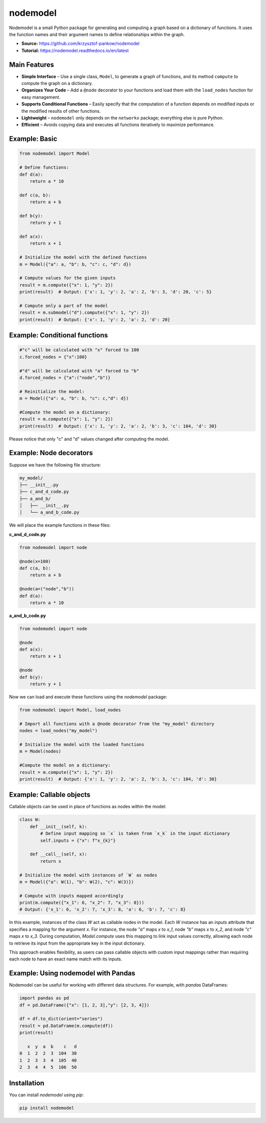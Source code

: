 nodemodel
=========

.. image:: https://github.com/krzysztof-pankow/nodemodel/actions/workflows/quality.yml/badge.svg
   :target: https://github.com/krzysztof-pankow/nodemodel/actions?query=workflow%3Atest

.. image:: https://codecov.io/github/krzysztof-pankow/nodemodel/graph/badge.svg?token=00PQHNZH4W
   :target: https://codecov.io/github/krzysztof-pankow/nodemodel

.. image:: https://readthedocs.org/projects/nodemodel/badge/?version=latest
   :target: https://nodemodel.readthedocs.io/en/latest/?badge=latest
   :alt: Documentation Status

.. image:: https://img.shields.io/badge/python-3.10%20%7C%203.11%20%7C%203.12-blue
   :target: https://pypi.python.org/pypi/nodemodel


Nodemodel is a small Python package for generating and computing a graph based on a dictionary of functions. It uses the function names and their argument names to define relationships within the graph.

- **Source:** https://github.com/krzysztof-pankow/nodemodel
- **Tutorial:** https://nodemodel.readthedocs.io/en/latest

Main Features
-------------
- **Simple Interface** – Use a single class, ``Model``, to generate a graph of functions, and its method ``compute`` to compute the graph on a dictionary.
- **Organizes Your Code** – Add a ``@node`` decorator to your functions and load them with the ``load_nodes`` function for easy management.
- **Supports Conditional Functions** – Easily specify that the computation of a function depends on modified inputs or the modified results of other functions.
- **Lightweight** – ``nodemodel`` only depends on the ``networkx`` package; everything else is pure Python.
- **Efficient** – Avoids copying data and executes all functions iteratively to maximize performance.

Example: Basic
--------------

.. code-block:: python

   from nodemodel import Model

   # Define functions:
   def d(a):
       return a * 10

   def c(a, b):
       return a + b

   def b(y):
       return y + 1

   def a(x):
       return x + 1

   # Initialize the model with the defined functions
   m = Model({"a": a, "b": b, "c": c, "d": d})

   # Compute values for the given inputs
   result = m.compute({"x": 1, "y": 2})
   print(result)  # Output: {'x': 1, 'y': 2, 'a': 2, 'b': 3, 'd': 20, 'c': 5}

   # Compute only a part of the model
   result = m.submodel("d").compute({"x": 1, "y": 2})
   print(result)  # Output: {'x': 1, 'y': 2, 'a': 2, 'd': 20}

Example: Conditional functions
------------------------------

.. code-block:: python

   #"c" will be calculated with "x" forced to 100
   c.forced_nodes = {"x":100}

   #"d" will be calculated with "a" forced to "b"
   d.forced_nodes = {"a":("node","b")}

   # Reinitialize the model:
   m = Model({"a": a, "b": b, "c": c,"d": d})

   #Compute the model on a dictionary:
   result = m.compute({"x": 1, "y": 2})
   print(result)  # Output: {'x': 1, 'y': 2, 'a': 2, 'b': 3, 'c': 104, 'd': 30}

Please notice that only "c" and "d" values changed after computing the model.

Example: Node decorators
------------------------

Suppose we have the following file structure:

.. code-block:: text

   my_model/
   ├── __init__.py
   ├── c_and_d_code.py
   ├── a_and_b/
   │   ├── __init__.py
   │   └── a_and_b_code.py

We will place the example functions in these files:

**c_and_d_code.py**

.. code-block:: python

   from nodemodel import node

   @node(x=100)
   def c(a, b):
       return a + b

   @node(a=("node","b"))
   def d(a):
       return a * 10

**a_and_b_code.py**

.. code-block:: python

   from nodemodel import node

   @node
   def a(x):
       return x + 1

   @node
   def b(y):
       return y + 1

Now we can load and execute these functions using the `nodemodel` package:

.. code-block:: python

   from nodemodel import Model, load_nodes

   # Import all functions with a @node decorator from the "my_model" directory
   nodes = load_nodes("my_model")

   # Initialize the model with the loaded functions
   m = Model(nodes)

   #Compute the model on a dictionary:
   result = m.compute({"x": 1, "y": 2})
   print(result)  # Output: {'x': 1, 'y': 2, 'a': 2, 'b': 3, 'c': 104, 'd': 30}

Example: Callable objects
------------------------------------
Callable objects can be used in place of functions as nodes within the model:

.. code-block:: python

    class W:
        def __init__(self, k):
            # Define input mapping so `x` is taken from `x_k` in the input dictionary
            self.inputs = {"x": f"x_{k}"}

        def __call__(self, x):
            return x

    # Initialize the model with instances of `W` as nodes
    m = Model({"a": W(1), "b": W(2), "c": W(3)})

    # Compute with inputs mapped accordingly
    print(m.compute({"x_1": 6, "x_2": 7, "x_3": 8}))
    # Output: {'x_1': 6, 'x_2': 7, 'x_3': 8, 'a': 6, 'b': 7, 'c': 8}

In this example, instances of the class `W` act as callable nodes in the model. Each `W` instance has an `inputs` 
attribute that specifies a mapping for the argument `x`. For instance, the node `"a"` maps `x` to `x_1`, node `"b"` 
maps `x` to `x_2`, and node `"c"` maps `x` to `x_3`. During computation, `Model.compute` uses this mapping to link 
input values correctly, allowing each node to retrieve its input from the appropriate key in the input dictionary.

This approach enables flexibility, as users can pass callable objects with custom input mappings rather than 
requiring each node to have an exact name match with its inputs.

Example: Using nodemodel with Pandas
------------------------------------

Nodemodel can be useful for working with different data structures.
For example, with `pandas` DataFrames:

.. code-block:: python

   import pandas as pd
   df = pd.DataFrame({"x": [1, 2, 3],"y": [2, 3, 4]})

   df = df.to_dict(orient="series")
   result = pd.DataFrame(m.compute(df))
   print(result)

      x  y  a  b    c   d
   0  1  2  2  3  104  30
   1  2  3  3  4  105  40
   2  3  4  4  5  106  50

Installation
------------
You can install `nodemodel` using `pip`:

.. code-block:: bash

   pip install nodemodel
